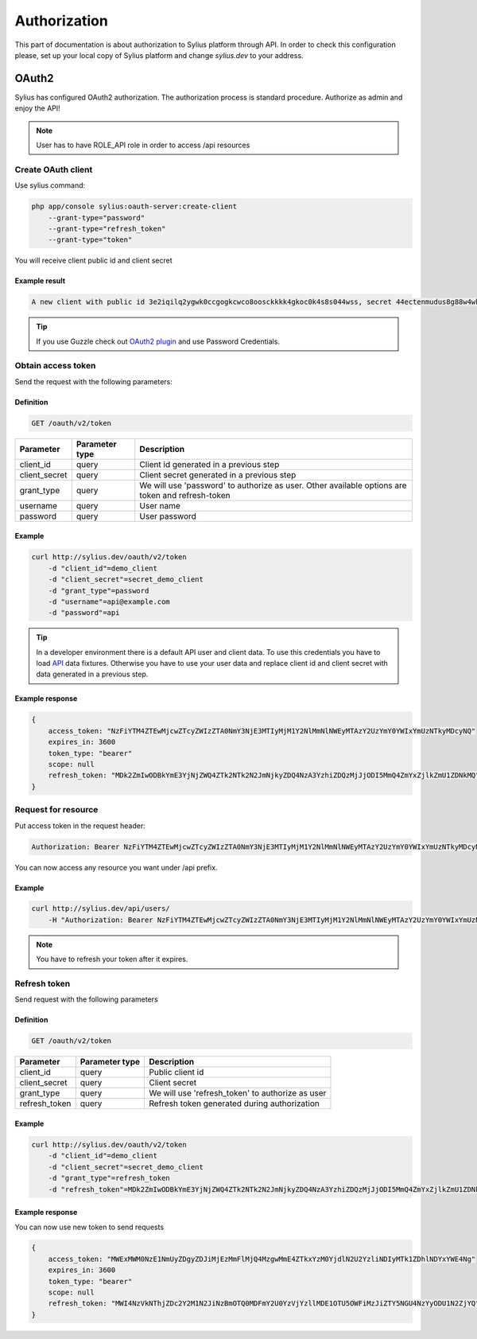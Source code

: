 .. index::
   single: Authorization

Authorization
=============

This part of documentation is about authorization to Sylius platform through API. In order to check this configuration please, set up your local copy of Sylius platform and change *sylius.dev*  to your address.


OAuth2
------
Sylius has configured OAuth2 authorization. The authorization process is standard procedure. Authorize as admin and enjoy the API!

.. note::

    User has to have ROLE_API role in order to access /api resources

Create OAuth client
~~~~~~~~~~~~~~~~~~~

Use sylius command:

.. code-block:: bash

    php app/console sylius:oauth-server:create-client
        --grant-type="password"
        --grant-type="refresh_token"
        --grant-type="token"

You will receive client public id and client secret

Example result
..............

.. code-block:: bash

    A new client with public id 3e2iqilq2ygwk0ccgogkcwco8oosckkkk4gkoc0k4s8s044wss, secret 44ectenmudus8g88w4wkws84044ckw0k4w4kg0sokoss84oko8 has been added

.. tip::

    If you use Guzzle check out `OAuth2 plugin`__ and use Password Credentials.

__ https://github.com/commerceguys/guzzle-oauth2-plugin

Obtain access token
~~~~~~~~~~~~~~~~~~~

Send the request with the following parameters:

Definition
..........

.. code-block:: text

    GET /oauth/v2/token

+---------------+----------------+--------------------------------------------------------------------------------------------------+
| Parameter     | Parameter type | Description                                                                                      |
+===============+================+==================================================================================================+
| client_id     | query          | Client id generated in a previous step                                                           |
+---------------+----------------+--------------------------------------------------------------------------------------------------+
| client_secret | query          | Client secret generated in a previous step                                                       |
+---------------+----------------+--------------------------------------------------------------------------------------------------+
| grant_type    | query          | We will use 'password' to authorize as user. Other available options are token and refresh-token |
+---------------+----------------+--------------------------------------------------------------------------------------------------+
| username      | query          | User name                                                                                        |
+---------------+----------------+--------------------------------------------------------------------------------------------------+
| password      | query          | User password                                                                                    |
+---------------+----------------+--------------------------------------------------------------------------------------------------+

Example
.......

.. code-block:: bash

    curl http://sylius.dev/oauth/v2/token
        -d "client_id"=demo_client
        -d "client_secret"=secret_demo_client
        -d "grant_type"=password
        -d "username"=api@example.com
        -d "password"=api

.. tip::

    In a developer environment there is a default API user and client data. To use this credentials you have to load `API`__ data fixtures.
    Otherwise you have to use your user data and replace client id and client secret with data generated in a previous step.

__ https://github.com/Sylius/Sylius/blob/master/src/Sylius/Bundle/FixturesBundle/DataFixtures/ORM/LoadApiData.php

Example response
................

.. code-block:: json

    {
        access_token: "NzFiYTM4ZTEwMjcwZTcyZWIzZTA0NmY3NjE3MTIyMjM1Y2NlMmNlNWEyMTAzY2UzYmY0YWIxYmUzNTkyMDcyNQ"
        expires_in: 3600
        token_type: "bearer"
        scope: null
        refresh_token: "MDk2ZmIwODBkYmE3YjNjZWQ4ZTk2NTk2N2JmNjkyZDQ4NzA3YzhiZDQzMjJjODI5MmQ4ZmYxZjlkZmU1ZDNkMQ"
    }

Request for resource
~~~~~~~~~~~~~~~~~~~~

Put access token in the request header:

.. code-block:: text

    Authorization: Bearer NzFiYTM4ZTEwMjcwZTcyZWIzZTA0NmY3NjE3MTIyMjM1Y2NlMmNlNWEyMTAzY2UzYmY0YWIxYmUzNTkyMDcyNQ

You can now access any resource you want under /api prefix.

Example
.......

.. code-block:: bash

    curl http://sylius.dev/api/users/
        -H "Authorization: Bearer NzFiYTM4ZTEwMjcwZTcyZWIzZTA0NmY3NjE3MTIyMjM1Y2NlMmNlNWEyMTAzY2UzYmY0YWIxYmUzNTkyMDcyNQ"

.. note::

    You have to refresh your token after it expires.

Refresh token
~~~~~~~~~~~~~~~~~~~

Send request with the following parameters

Definition
..........

.. code-block:: text

    GET /oauth/v2/token

+---------------+----------------+---------------------------------------------------+
| Parameter     | Parameter type |  Description                                      |
+===============+================+===================================================+
| client_id     | query          |  Public client id                                 |
+---------------+----------------+---------------------------------------------------+
| client_secret | query          |  Client secret                                    |
+---------------+----------------+---------------------------------------------------+
| grant_type    | query          |  We will use 'refresh_token' to authorize as user |
+---------------+----------------+---------------------------------------------------+
| refresh_token | query          |  Refresh token generated during authorization     |
+---------------+----------------+---------------------------------------------------+

Example
.......

.. code-block:: bash

    curl http://sylius.dev/oauth/v2/token
        -d "client_id"=demo_client
        -d "client_secret"=secret_demo_client
        -d "grant_type"=refresh_token
        -d "refresh_token"=MDk2ZmIwODBkYmE3YjNjZWQ4ZTk2NTk2N2JmNjkyZDQ4NzA3YzhiZDQzMjJjODI5MmQ4ZmYxZjlkZmU1ZDNkMQ

Example response
................

You can now use new token to send requests

.. code-block:: json

    {
        access_token: "MWExMWM0NzE1NmUyZDgyZDJiMjEzMmFlMjQ4MzgwMmE4ZTkxYzM0YjdlN2U2YzliNDIyMTk1ZDhlNDYxYWE4Ng"
        expires_in: 3600
        token_type: "bearer"
        scope: null
        refresh_token: "MWI4NzVkNThjZDc2Y2M1N2JiNzBmOTQ0MDFmY2U0YzVjYzllMDE1OTU5OWFiMzJiZTY5NGU4NzYyODU1N2ZjYQ"
    }
